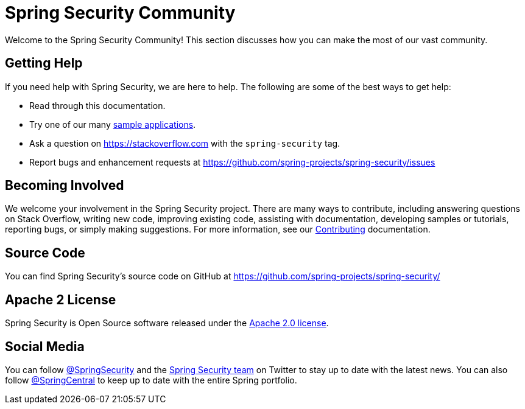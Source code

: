 [[community]]
= Spring Security Community

Welcome to the Spring Security Community!
This section discusses how you can make the most of our vast community.


[[community-help]]
== Getting Help
If you need help with Spring Security, we are here to help.
The following are some of the best ways to get help:

* Read through this documentation.
* Try one of our many https://github.com/spring-projects/spring-ldap-samples[sample applications].
* Ask a question on https://stackoverflow.com/questions/tagged/spring-security[https://stackoverflow.com] with the `spring-security` tag.
* Report bugs and enhancement requests at https://github.com/spring-projects/spring-security/issues

[[community-becoming-involved]]
== Becoming Involved
We welcome your involvement in the Spring Security project.
There are many ways to contribute, including answering questions on Stack Overflow, writing new code, improving existing code, assisting with documentation, developing samples or tutorials, reporting bugs, or simply making suggestions.
For more information, see our https://github.com/spring-projects/spring-security/blob/main/CONTRIBUTING.adoc[Contributing] documentation.

[[community-source]]
== Source Code

You can find Spring Security's source code on GitHub at https://github.com/spring-projects/spring-security/

[[community-license]]
== Apache 2 License

Spring Security is Open Source software released under the https://www.apache.org/licenses/LICENSE-2.0.html[Apache 2.0 license].

== Social Media

You can follow https://twitter.com/SpringSecurity[@SpringSecurity] and the https://twitter.com/SpringSecurity/lists/team[Spring Security team] on Twitter to stay up to date with the latest news.
You can also follow https://twitter.com/SpringCentral[@SpringCentral] to keep up to date with the entire Spring portfolio.
